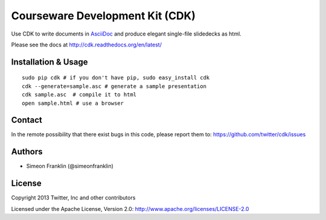 Courseware Development Kit (CDK)
================================

.. image:: https://travis-ci.org/twitter/cdk.png?branch=master
    :target: https://travis-ci.org/twitter/cdk
                    
Use CDK to write documents in `AsciiDoc <http://www.methods.co.nz/asciidoc/>`_ and produce elegant single-file slidedecks as html.

Please see the docs at http://cdk.readthedocs.org/en/latest/

Installation & Usage
--------------------

::

    sudo pip cdk # if you don't have pip, sudo easy_install cdk
    cdk --generate=sample.asc # generate a sample presentation
    cdk sample.asc  # compile it to html
    open sample.html # use a browser

Contact 
-------- 

In the remote possibility that there exist bugs in this code, please report them to: 
https://github.com/twitter/cdk/issues

Authors 
-------- 

* Simeon Franklin (@simeonfranklin)

License 
-------- 

Copyright 2013 Twitter, Inc and other contributors

Licensed under the Apache License, Version 2.0: http://www.apache.org/licenses/LICENSE-2.0
